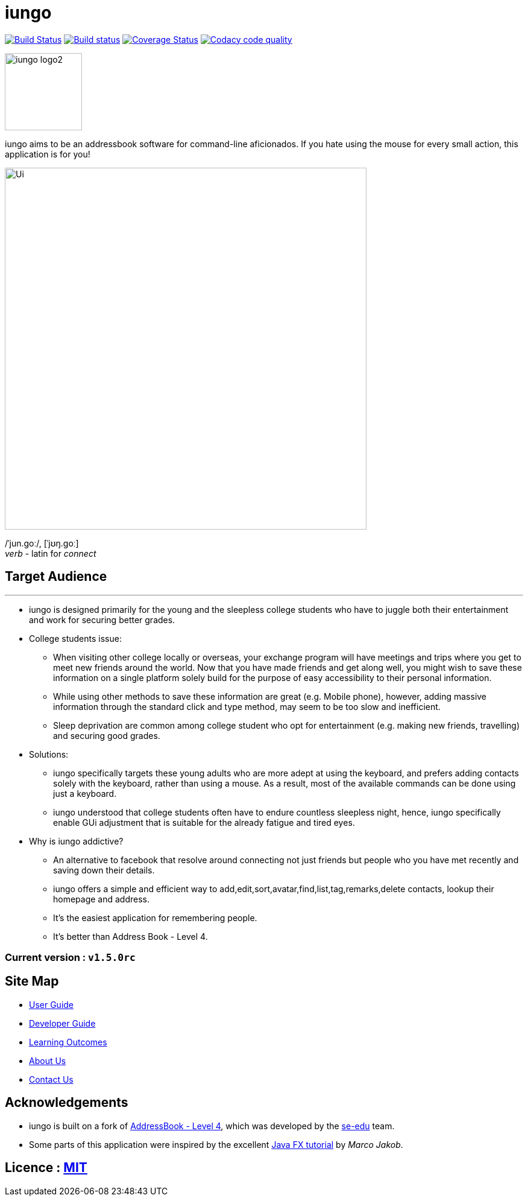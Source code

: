 = iungo
ifdef::env-github,env-browser[:relfileprefix: docs/]
ifdef::env-github,env-browser[:outfilesuffix: .adoc]

image:https://travis-ci.org/CS2103AUG2017-F11-B3/main.svg?branch=master["Build Status", link="https://travis-ci.org/CS2103AUG2017-F11-B3/main"]
https://ci.appveyor.com/project/karrui/iungo/[image:https://ci.appveyor.com/api/projects/status/v48dd7x6xo44nr7l/branch/master?svg=true[Build status]]
https://coveralls.io/repos/github/CS2103AUG2017-F11-B3/main/badge.svg?branch=master[image:https://coveralls.io/repos/github/CS2103AUG2017-F11-B3/main/badge.svg?branch=master[Coverage Status]]
image:https://api.codacy.com/project/badge/Grade/e3e1a616ab2f47a7836dea6c8c7125e3["Codacy code quality", link="https://www.codacy.com/app/karrui/main?utm_source=github.com&utm_medium=referral&utm_content=CS2103AUG2017-F11-B3/main&utm_campaign=Badge_Grade"]

image::docs/images/iungo-logo2.png[width="128", alight="left"]
iungo aims to be an addressbook software for command-line aficionados. If you hate using the mouse for every small action, this application is for you!

ifdef::env-github[]
image::docs/images/Ui.png[width="600"]
endif::[]

ifndef::env-github[]
image::images/Ui.png[width="600"]
endif::[]

/ˈjun.ɡoː/, [ˈjʊŋ.ɡoː] +
_verb_ - latin for _connect_

== Target Audience
---

* iungo is designed primarily for the young and the sleepless college students who have to juggle both their entertainment
 and work for securing better grades.

* College students issue:
** When visiting other college locally or overseas, your exchange program will have meetings and trips where you get to
meet new friends around the world. Now that you have made friends and get along well, you might wish to save these
information on a single platform solely build for the purpose of easy accessibility to their personal information.
** While using other methods to save these information are great (e.g. Mobile phone), however, adding massive information
through the standard click and type method, may seem to be too slow and inefficient.
** Sleep deprivation are common among college student who opt for entertainment (e.g. making new friends, travelling) and
securing good grades.

* Solutions:
** iungo specifically targets these young adults who are more adept at using the keyboard, and prefers adding contacts solely
with the keyboard, rather than using a mouse. As a result, most of the available commands can be done using just a keyboard.
** iungo understood that college students often have to endure countless sleepless night, hence, iungo specifically enable
GUi adjustment that is suitable for the already fatigue and tired eyes.

* Why is iungo addictive?
** An alternative to facebook that resolve around connecting not just friends but people who you have met recently and
saving down their details.
** iungo offers a simple and efficient way to add,edit,sort,avatar,find,list,tag,remarks,delete contacts, lookup their homepage and address.
** It's the easiest application for remembering people.
** It's better than Address Book - Level 4.

=== Current version : `v1.5.0rc`

== Site Map

* <<UserGuide#, User Guide>>
* <<DeveloperGuide#, Developer Guide>>
* <<LearningOutcomes#, Learning Outcomes>>
* <<AboutUs#, About Us>>
* <<ContactUs#, Contact Us>>

== Acknowledgements

* iungo is built on a fork of https://github.com/nus-cs2103-AY1718S1/addressbook-level4[AddressBook - Level 4], which was developed by the https://se-edu.github.io/docs/Team.html[se-edu] team. +
* Some parts of this application were inspired by the excellent http://code.makery.ch/library/javafx-8-tutorial/[Java FX tutorial] by
_Marco Jakob_.

== Licence : link:LICENSE[MIT]
